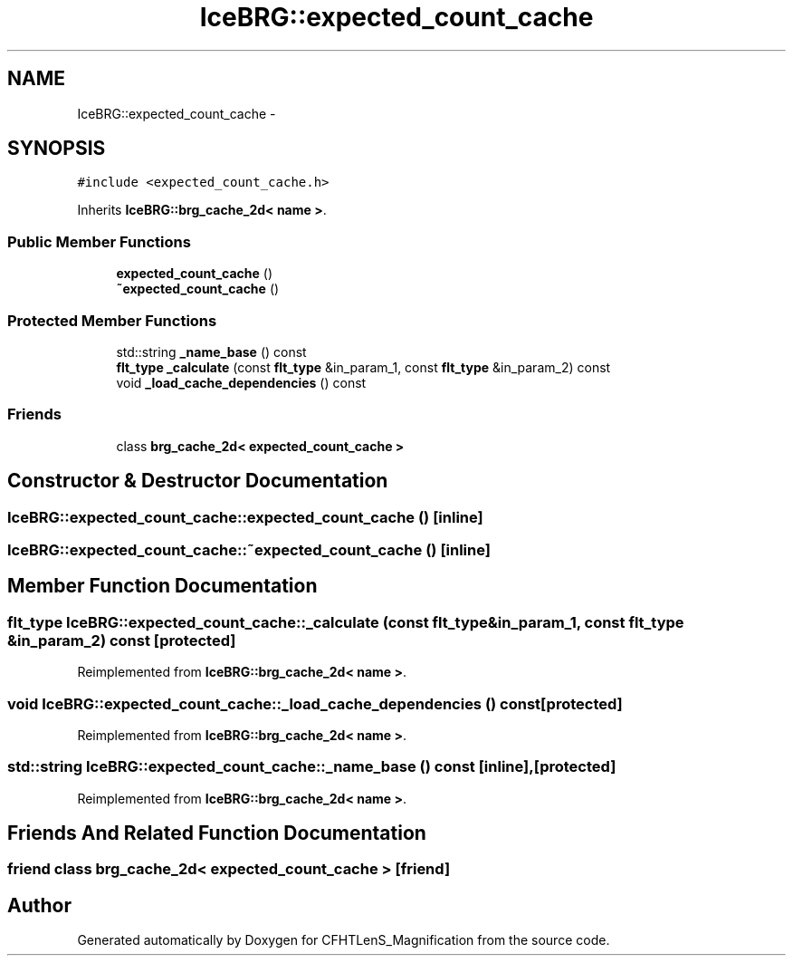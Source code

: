 .TH "IceBRG::expected_count_cache" 3 "Tue Jul 7 2015" "Version 0.9.0" "CFHTLenS_Magnification" \" -*- nroff -*-
.ad l
.nh
.SH NAME
IceBRG::expected_count_cache \- 
.SH SYNOPSIS
.br
.PP
.PP
\fC#include <expected_count_cache\&.h>\fP
.PP
Inherits \fBIceBRG::brg_cache_2d< name >\fP\&.
.SS "Public Member Functions"

.in +1c
.ti -1c
.RI "\fBexpected_count_cache\fP ()"
.br
.ti -1c
.RI "\fB~expected_count_cache\fP ()"
.br
.in -1c
.SS "Protected Member Functions"

.in +1c
.ti -1c
.RI "std::string \fB_name_base\fP () const "
.br
.ti -1c
.RI "\fBflt_type\fP \fB_calculate\fP (const \fBflt_type\fP &in_param_1, const \fBflt_type\fP &in_param_2) const "
.br
.ti -1c
.RI "void \fB_load_cache_dependencies\fP () const "
.br
.in -1c
.SS "Friends"

.in +1c
.ti -1c
.RI "class \fBbrg_cache_2d< expected_count_cache >\fP"
.br
.in -1c
.SH "Constructor & Destructor Documentation"
.PP 
.SS "IceBRG::expected_count_cache::expected_count_cache ()\fC [inline]\fP"

.SS "IceBRG::expected_count_cache::~expected_count_cache ()\fC [inline]\fP"

.SH "Member Function Documentation"
.PP 
.SS "\fBflt_type\fP IceBRG::expected_count_cache::_calculate (const \fBflt_type\fP &in_param_1, const \fBflt_type\fP &in_param_2) const\fC [protected]\fP"

.PP
Reimplemented from \fBIceBRG::brg_cache_2d< name >\fP\&.
.SS "void IceBRG::expected_count_cache::_load_cache_dependencies () const\fC [protected]\fP"

.PP
Reimplemented from \fBIceBRG::brg_cache_2d< name >\fP\&.
.SS "std::string IceBRG::expected_count_cache::_name_base () const\fC [inline]\fP, \fC [protected]\fP"

.PP
Reimplemented from \fBIceBRG::brg_cache_2d< name >\fP\&.
.SH "Friends And Related Function Documentation"
.PP 
.SS "friend class \fBbrg_cache_2d\fP< \fBexpected_count_cache\fP >\fC [friend]\fP"


.SH "Author"
.PP 
Generated automatically by Doxygen for CFHTLenS_Magnification from the source code\&.
